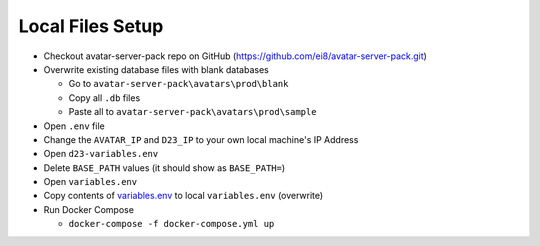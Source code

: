 Local Files Setup
=================

* Checkout avatar-server-pack repo on GitHub (https://github.com/ei8/avatar-server-pack.git)
* Overwrite existing database files with blank databases

  * Go to ``avatar-server-pack\avatars\prod\blank``
  * Copy all ``.db`` files
  * Paste all to ``avatar-server-pack\avatars\prod\sample``

* Open ``.env`` file
* Change the ``AVATAR_IP`` and ``D23_IP`` to your own local machine's IP Address
* Open ``d23-variables.env``
* Delete ``BASE_PATH`` values (it should show as ``BASE_PATH=``)
* Open ``variables.env``
* Copy contents of `variables.env <https://github.com/erwintayag/avatar-server-docs-1/blob/main/docs/source/reference_files/variables.env>`_ to local ``variables.env`` (overwrite)
* Run Docker Compose

  * ``docker-compose -f docker-compose.yml up``

